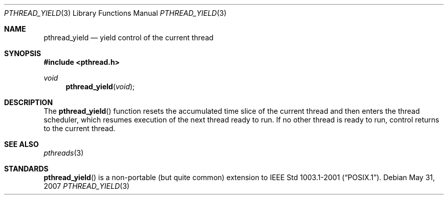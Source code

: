 .\" $OpenBSD: pthread_yield.3,v 1.4 2007/05/31 19:19:37 jmc Exp $
.\"
.\" PUBLIC DOMAIN: No Rights Reserved. Marco S Hyman <marc@snafu.org>
.\"
.Dd $Mdocdate: May 31 2007 $
.Dt PTHREAD_YIELD 3
.Os
.Sh NAME
.Nm pthread_yield
.Nd yield control of the current thread
.Sh SYNOPSIS
.Fd #include <pthread.h>
.Ft void
.Fn pthread_yield "void"
.Sh DESCRIPTION
The
.Fn pthread_yield
function resets the accumulated time slice of the current thread and then
enters the thread scheduler, which resumes execution of the next thread ready
to run.
If no other thread is ready to run, control returns to the current thread.
.Sh SEE ALSO
.Xr pthreads 3
.Sh STANDARDS
.Fn pthread_yield
is a non-portable (but quite common) extension to
.St -p1003.1-2001 .
